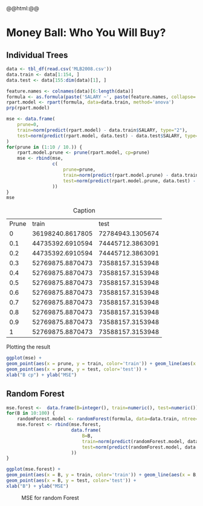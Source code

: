 #+HTML_HEAD: <link rel="stylesheet" type="text/css" href="../../css/special-block.css" />
#+HTML_HEAD: <link href="http://thomasf.github.io/solarized-css/solarized-dark.min.css" rel="stylesheet"></link>
#+HTML_HEAD: <script type="text/javascript" src="http://code.jquery.com/jquery-latest.min.js"></script>
#+HTML_HEAD: <script src="http://127.0.0.1:60000/autoreload.js"></script>
#+LATEX_HEADER: \usepackage{pdfpages}

#+OPTIONS: toc:nil  

#+name: Watch changes
#+BEGIN_HTML 
@@html:<script>@@
@@html:AutoReload.Watch('localhost:60000');@@
@@html:</script>@@
#+END_HTML

#+BEGIN_SRC emacs-lisp :exports none
(defun add-caption-header-and-center (caption header )
  (concat (format "org\n#+attr_html: :class center\n#+caption: %s\n%s" caption header)))

  (defun add-caption-and-center (caption)
    (concat (format "org\n#+attr_html: :class center\n#+caption: %s" caption)))

#+END_SRC

#+RESULTS:
: add-caption-and-center



#+BEGIN_SRC R :session :exports none
library(dplyr)
library(ggplot2)
library(rpart)
library(rpart.plot)
library(pander)
library(randomForest)

set.seed(525)
#+END_SRC

#+RESULTS:


* Money Ball: Who You Will Buy?

** Individual Trees

#+name: loaddata
#+BEGIN_SRC R  :session :results none
data <- tbl_df(read.csv('MLB2008.csv'))
data.train <- data[1:154, ]
data.test <- data[155:dim(data)[1], ]
#+END_SRC

#+RESULTS: loaddata


#+name: treemodel
#+BEGIN_SRC R :session :cache yes :results graphics :file img/tree.png :exports both
feature.names <- colnames(data)[6:length(data)]
formula <- as.formula(paste('SALARY ~', paste(feature.names, collapse='+')))
rpart.model <- rpart(formula, data=data.train, method='anova')
prp(rpart.model)
#+END_SRC

#+RESULTS[e97e6c22d5ed61991266e2dcbf002e6b654e6c21]: treemodel
[[file:img/tree.png]]



#+name: Prune and MSE
#+BEGIN_SRC R :session  :exports both :cache yes :wrap (add-caption-header-and-center "Caption" "|Prune|train|test|")
mse <- data.frame(
    prune=0,
    train=norm(predict(rpart.model) - data.train$SALARY, type="2"), 
    test=norm(predict(rpart.model, data.test) - data.test$SALARY, type="2")
)
for(prune in (1:10 / 10.)) {
    rpart.model.prune <- prune(rpart.model, cp=prune)
    mse <- rbind(mse,
                 c(  
                     prune=prune,
                     train=norm(predict(rpart.model.prune) - data.train$SALARY, type="2"), 
                     test=norm(predict(rpart.model.prune, data.test) - data.test$SALARY, type="2")
                 ))
}
mse
#+END_SRC

#+RESULTS[78157abb31ff1a932811967013022b9c0875fbaa]: Prune and MSE
#+BEGIN_org
#+attr_html: :class center
#+caption: Caption
| Prune |            train |             test |
|     0 | 36198240.8617805 | 72784943.1305674 |
|   0.1 | 44735392.6910594 | 74445712.3863091 |
|   0.2 | 44735392.6910594 | 74445712.3863091 |
|   0.3 | 52769875.8870473 | 73588157.3153948 |
|   0.4 | 52769875.8870473 | 73588157.3153948 |
|   0.5 | 52769875.8870473 | 73588157.3153948 |
|   0.6 | 52769875.8870473 | 73588157.3153948 |
|   0.7 | 52769875.8870473 | 73588157.3153948 |
|   0.8 | 52769875.8870473 | 73588157.3153948 |
|   0.9 | 52769875.8870473 | 73588157.3153948 |
|     1 | 52769875.8870473 | 73588157.3153948 |
#+END_org


Plotting the result
#+name: plotmse
#+BEGIN_SRC R :session :cache yes :results graphics :file img/mse.png :exports both
ggplot(mse) + 
geom_point(aes(x = prune, y = train, color='train')) + geom_line(aes(x = prune, y = train, color='train')) + 
geom_point(aes(x = prune, y = test, color='test')) +
xlab("B cp") + ylab("MSE")
#+END_SRC

#+RESULTS[d8bf5e441882e78f71e1dbeabd660a7527196f1f]: plotmse
[[file:img/mse.png]]



** Random Forest

#+name: forestmodel
#+BEGIN_SRC R :session :cache yes :results none
mse.forest <-  data.frame(B=integer(), train=numeric(), test=numeric()) 
for(B in 10:100) {
    randomForest.model <- randomForest(formula, data=data.train, ntree=B)
    mse.forest <- rbind(mse.forest,
                        data.frame(  
                            B=B,
                            train=norm(predict(randomForest.model, data.train) - data.train$SALARY, type="2"), 
                            test=norm(predict(randomForest.model, data.test) - data.test$SALARY, type="2")
                        ))
}

#+END_SRC

#+name: plotrfmse
#+BEGIN_SRC R :session :cache yes :results graphics :file img/rfmse.png :exports both :wrap (add-caption-and-center "MSE for random Forest" )
ggplot(mse.forest) + 
geom_point(aes(x = B, y = train, color='train')) + geom_line(aes(x = B, y = train, color='train')) + 
geom_point(aes(x = B, y = test, color='test')) +
xlab("B") + ylab("MSE")
#+END_SRC

#+RESULTS[c10bbc40327c1b0b4c515e6920065d65562718d1]: plotrfmse
#+BEGIN_org
#+attr_html: :class center
#+caption: MSE for random Forest
[[file:img/rfmse.png]]
#+END_org





